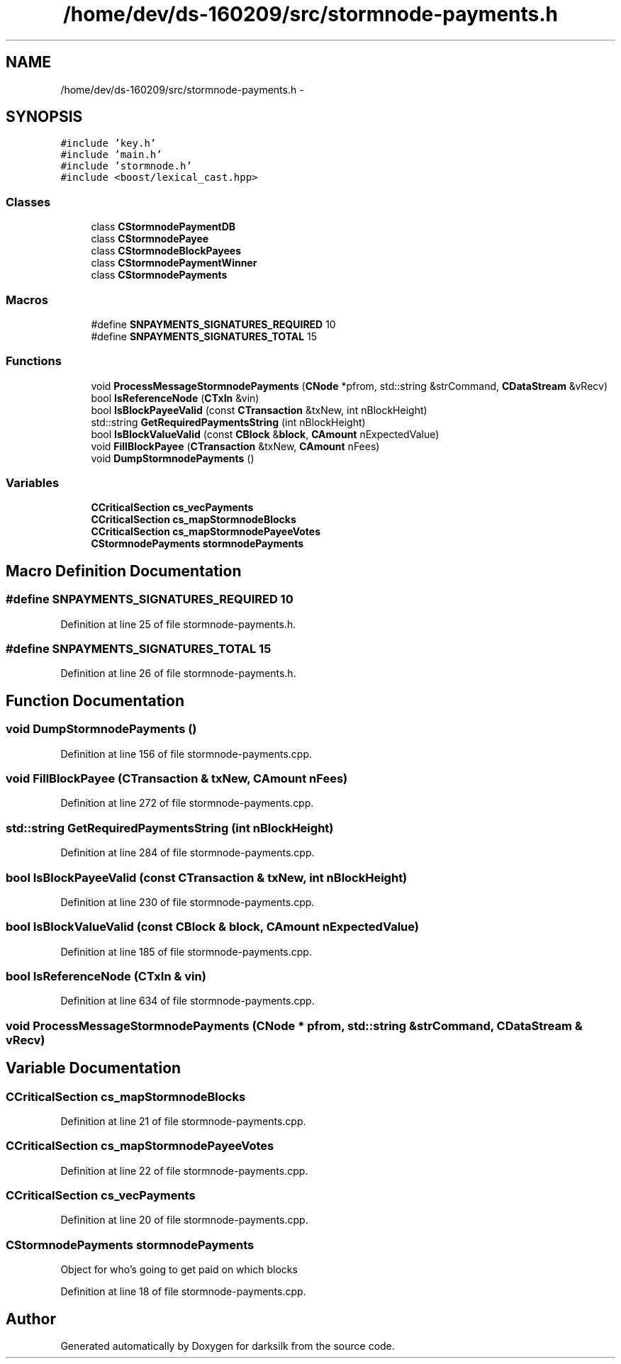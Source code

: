 .TH "/home/dev/ds-160209/src/stormnode-payments.h" 3 "Wed Feb 10 2016" "Version 1.0.0.0" "darksilk" \" -*- nroff -*-
.ad l
.nh
.SH NAME
/home/dev/ds-160209/src/stormnode-payments.h \- 
.SH SYNOPSIS
.br
.PP
\fC#include 'key\&.h'\fP
.br
\fC#include 'main\&.h'\fP
.br
\fC#include 'stormnode\&.h'\fP
.br
\fC#include <boost/lexical_cast\&.hpp>\fP
.br

.SS "Classes"

.in +1c
.ti -1c
.RI "class \fBCStormnodePaymentDB\fP"
.br
.ti -1c
.RI "class \fBCStormnodePayee\fP"
.br
.ti -1c
.RI "class \fBCStormnodeBlockPayees\fP"
.br
.ti -1c
.RI "class \fBCStormnodePaymentWinner\fP"
.br
.ti -1c
.RI "class \fBCStormnodePayments\fP"
.br
.in -1c
.SS "Macros"

.in +1c
.ti -1c
.RI "#define \fBSNPAYMENTS_SIGNATURES_REQUIRED\fP   10"
.br
.ti -1c
.RI "#define \fBSNPAYMENTS_SIGNATURES_TOTAL\fP   15"
.br
.in -1c
.SS "Functions"

.in +1c
.ti -1c
.RI "void \fBProcessMessageStormnodePayments\fP (\fBCNode\fP *pfrom, std::string &strCommand, \fBCDataStream\fP &vRecv)"
.br
.ti -1c
.RI "bool \fBIsReferenceNode\fP (\fBCTxIn\fP &vin)"
.br
.ti -1c
.RI "bool \fBIsBlockPayeeValid\fP (const \fBCTransaction\fP &txNew, int nBlockHeight)"
.br
.ti -1c
.RI "std::string \fBGetRequiredPaymentsString\fP (int nBlockHeight)"
.br
.ti -1c
.RI "bool \fBIsBlockValueValid\fP (const \fBCBlock\fP &\fBblock\fP, \fBCAmount\fP nExpectedValue)"
.br
.ti -1c
.RI "void \fBFillBlockPayee\fP (\fBCTransaction\fP &txNew, \fBCAmount\fP nFees)"
.br
.ti -1c
.RI "void \fBDumpStormnodePayments\fP ()"
.br
.in -1c
.SS "Variables"

.in +1c
.ti -1c
.RI "\fBCCriticalSection\fP \fBcs_vecPayments\fP"
.br
.ti -1c
.RI "\fBCCriticalSection\fP \fBcs_mapStormnodeBlocks\fP"
.br
.ti -1c
.RI "\fBCCriticalSection\fP \fBcs_mapStormnodePayeeVotes\fP"
.br
.ti -1c
.RI "\fBCStormnodePayments\fP \fBstormnodePayments\fP"
.br
.in -1c
.SH "Macro Definition Documentation"
.PP 
.SS "#define SNPAYMENTS_SIGNATURES_REQUIRED   10"

.PP
Definition at line 25 of file stormnode-payments\&.h\&.
.SS "#define SNPAYMENTS_SIGNATURES_TOTAL   15"

.PP
Definition at line 26 of file stormnode-payments\&.h\&.
.SH "Function Documentation"
.PP 
.SS "void DumpStormnodePayments ()"

.PP
Definition at line 156 of file stormnode-payments\&.cpp\&.
.SS "void FillBlockPayee (\fBCTransaction\fP & txNew, \fBCAmount\fP nFees)"

.PP
Definition at line 272 of file stormnode-payments\&.cpp\&.
.SS "std::string GetRequiredPaymentsString (int nBlockHeight)"

.PP
Definition at line 284 of file stormnode-payments\&.cpp\&.
.SS "bool IsBlockPayeeValid (const \fBCTransaction\fP & txNew, int nBlockHeight)"

.PP
Definition at line 230 of file stormnode-payments\&.cpp\&.
.SS "bool IsBlockValueValid (const \fBCBlock\fP & block, \fBCAmount\fP nExpectedValue)"

.PP
Definition at line 185 of file stormnode-payments\&.cpp\&.
.SS "bool IsReferenceNode (\fBCTxIn\fP & vin)"

.PP
Definition at line 634 of file stormnode-payments\&.cpp\&.
.SS "void ProcessMessageStormnodePayments (\fBCNode\fP * pfrom, std::string & strCommand, \fBCDataStream\fP & vRecv)"

.SH "Variable Documentation"
.PP 
.SS "\fBCCriticalSection\fP cs_mapStormnodeBlocks"

.PP
Definition at line 21 of file stormnode-payments\&.cpp\&.
.SS "\fBCCriticalSection\fP cs_mapStormnodePayeeVotes"

.PP
Definition at line 22 of file stormnode-payments\&.cpp\&.
.SS "\fBCCriticalSection\fP cs_vecPayments"

.PP
Definition at line 20 of file stormnode-payments\&.cpp\&.
.SS "\fBCStormnodePayments\fP stormnodePayments"
Object for who's going to get paid on which blocks 
.PP
Definition at line 18 of file stormnode-payments\&.cpp\&.
.SH "Author"
.PP 
Generated automatically by Doxygen for darksilk from the source code\&.
